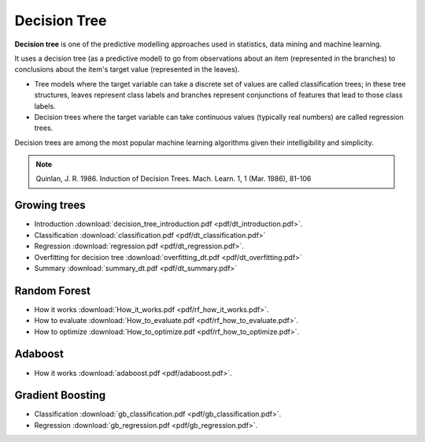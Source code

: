 Decision Tree
=====

**Decision tree** is one of the predictive modelling approaches used in statistics, data mining and machine learning. 

It uses a decision tree (as a predictive model) to go from observations about an item (represented in the branches) to conclusions about the item's target value (represented in the leaves). 

* Tree models where the target variable can take a discrete set of values are called classification trees; in these tree structures, leaves represent class labels and branches represent conjunctions of features that lead to those class labels. 

* Decision trees where the target variable can take continuous values (typically real numbers) are called regression trees. 

Decision trees are among the most popular machine learning algorithms given their intelligibility and simplicity.

.. note::

   Quinlan, J. R. 1986. Induction of Decision Trees. Mach. Learn. 1, 1 (Mar. 1986), 81-106

Growing trees
--------
* Introduction :download:`decision_tree_introduction.pdf <pdf/dt_introduction.pdf>`.
* Classification :download:`classification.pdf <pdf/dt_classification.pdf>`
* Regression :download:`regression.pdf <pdf/dt_regression.pdf>`.
* Overfitting for decision tree :download:`overfitting_dt.pdf <pdf/dt_overfitting.pdf>`
* Summary :download:`summary_dt.pdf <pdf/dt_summary.pdf>`

Random Forest
--------
* How it works :download:`How_it_works.pdf <pdf/rf_how_it_works.pdf>`. 
* How to evaluate :download:`How_to_evaluate.pdf <pdf/rf_how_to_evaluate.pdf>`.
* How to optimize :download:`How_to_optimize.pdf <pdf/rf_how_to_optimize.pdf>`.

Adaboost
--------
* How it works :download:`adaboost.pdf <pdf/adaboost.pdf>`. 

Gradient Boosting
--------
* Classification :download:`gb_classification.pdf <pdf/gb_classification.pdf>`.
* Regression :download:`gb_regression.pdf <pdf/gb_regression.pdf>`. 
